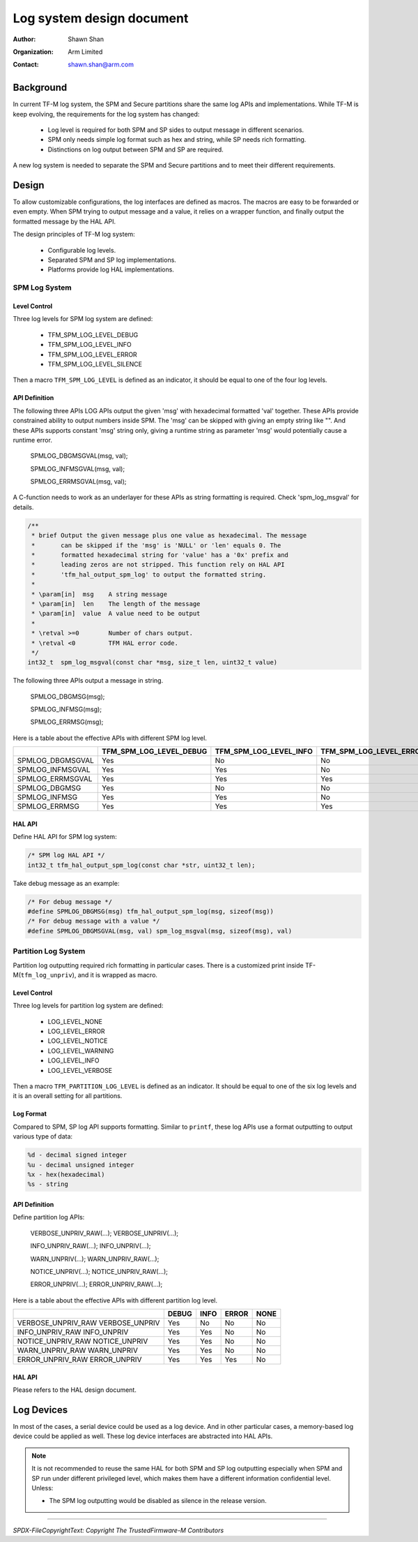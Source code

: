 ##########################
Log system design document
##########################

:Author: Shawn Shan
:Organization: Arm Limited
:Contact: shawn.shan@arm.com

**********
Background
**********

In current TF-M log system, the SPM and Secure partitions share the same log
APIs and implementations. While TF-M is keep evolving, the requirements for the
log system has changed:

  - Log level is required for both SPM and SP sides to output message in
    different scenarios.
  - SPM only needs simple log format such as hex and string, while SP needs rich
    formatting.
  - Distinctions on log output between SPM and SP are required.

A new log system is needed to separate the SPM and Secure partitions and to
meet their different requirements.

******
Design
******

To allow customizable configurations, the log interfaces are defined as macros.
The macros are easy to be forwarded or even empty. When SPM trying to output
message and a value, it relies on a wrapper function, and finally output the
formatted message by the HAL API.

The design principles of TF-M log system:

  - Configurable log levels.
  - Separated SPM and SP log implementations.
  - Platforms provide log HAL implementations.

SPM Log System
==============

Level Control
-------------
Three log levels for SPM log system are defined:

  - TFM_SPM_LOG_LEVEL_DEBUG
  - TFM_SPM_LOG_LEVEL_INFO
  - TFM_SPM_LOG_LEVEL_ERROR
  - TFM_SPM_LOG_LEVEL_SILENCE

Then a macro ``TFM_SPM_LOG_LEVEL`` is defined as an indicator, it should
be equal to one of the four log levels.

API Definition
--------------
The following three APIs LOG APIs output the given 'msg' with hexadecimal
formatted 'val' together. These APIs provide constrained ability to output
numbers inside SPM. The 'msg' can be skipped with giving an empty string like
"". And these APIs supports constant 'msg' string only, giving a runtime string
as parameter 'msg' would potentially cause a runtime error.

  SPMLOG_DBGMSGVAL(msg, val);

  SPMLOG_INFMSGVAL(msg, val);

  SPMLOG_ERRMSGVAL(msg, val);

A C-function needs to work as an underlayer for these APIs as string formatting
is required. Check 'spm_log_msgval' for details.

.. code-block:: c

  /**
   * brief Output the given message plus one value as hexadecimal. The message
   *       can be skipped if the 'msg' is 'NULL' or 'len' equals 0. The
   *       formatted hexadecimal string for 'value' has a '0x' prefix and
   *       leading zeros are not stripped. This function rely on HAL API
   *       'tfm_hal_output_spm_log' to output the formatted string.
   *
   * \param[in]  msg    A string message
   * \param[in]  len    The length of the message
   * \param[in]  value  A value need to be output
   *
   * \retval >=0        Number of chars output.
   * \retval <0         TFM HAL error code.
   */
  int32_t  spm_log_msgval(const char *msg, size_t len, uint32_t value)

The following three APIs output a message in string.

  SPMLOG_DBGMSG(msg);

  SPMLOG_INFMSG(msg);

  SPMLOG_ERRMSG(msg);

Here is a table about the effective APIs with different SPM log level.

+------------------+-------------------------+---------------------------+---------------------------+-----------------------------+
|                  | TFM_SPM_LOG_LEVEL_DEBUG | TFM_SPM_LOG_LEVEL_INFO    | TFM_SPM_LOG_LEVEL_ERROR   | TFM_SPM_LOG_LEVEL_SILENCE   |
+==================+=========================+===========================+===========================+=============================+
| SPMLOG_DBGMSGVAL |           Yes           |             No            |             No            |            No               |
+------------------+-------------------------+---------------------------+---------------------------+-----------------------------+
| SPMLOG_INFMSGVAL |           Yes           |             Yes           |             No            |            No               |
+------------------+-------------------------+---------------------------+---------------------------+-----------------------------+
| SPMLOG_ERRMSGVAL |           Yes           |             Yes           |             Yes           |            No               |
+------------------+-------------------------+---------------------------+---------------------------+-----------------------------+
| SPMLOG_DBGMSG    |           Yes           |             No            |             No            |            No               |
+------------------+-------------------------+---------------------------+---------------------------+-----------------------------+
| SPMLOG_INFMSG    |           Yes           |             Yes           |             No            |            No               |
+------------------+-------------------------+---------------------------+---------------------------+-----------------------------+
| SPMLOG_ERRMSG    |           Yes           |             Yes           |             Yes           |            No               |
+------------------+-------------------------+---------------------------+---------------------------+-----------------------------+

HAL API
-------
Define HAL API for SPM log system:

.. code-block:: c

  /* SPM log HAL API */
  int32_t tfm_hal_output_spm_log(const char *str, uint32_t len);

Take debug message as an example:

.. code-block:: c

  /* For debug message */
  #define SPMLOG_DBGMSG(msg) tfm_hal_output_spm_log(msg, sizeof(msg))
  /* For debug message with a value */
  #define SPMLOG_DBGMSGVAL(msg, val) spm_log_msgval(msg, sizeof(msg), val)

Partition Log System
====================
Partition log outputting required rich formatting in particular cases. There is
a customized print inside TF-M(``tfm_log_unpriv``), and it is wrapped as macro.

Level Control
-------------
Three log levels for partition log system are defined:

  - LOG_LEVEL_NONE
  - LOG_LEVEL_ERROR
  - LOG_LEVEL_NOTICE
  - LOG_LEVEL_WARNING
  - LOG_LEVEL_INFO
  - LOG_LEVEL_VERBOSE

Then a macro ``TFM_PARTITION_LOG_LEVEL`` is defined as an indicator. It should
be equal to one of the six log levels and it is an overall setting for all
partitions.

Log Format
----------
Compared to SPM, SP log API supports formatting. Similar to ``printf``, these
log APIs use a format outputting to output various type of data:

.. code-block:: c

  %d - decimal signed integer
  %u - decimal unsigned integer
  %x - hex(hexadecimal)
  %s - string

API Definition
--------------
Define partition log APIs:

  VERBOSE_UNPRIV_RAW(...);
  VERBOSE_UNPRIV(...);

  INFO_UNPRIV_RAW(...);
  INFO_UNPRIV(...);

  WARN_UNPRIV(...);
  WARN_UNPRIV_RAW(...);

  NOTICE_UNPRIV(...);
  NOTICE_UNPRIV_RAW(...);

  ERROR_UNPRIV(...);
  ERROR_UNPRIV_RAW(...);

Here is a table about the effective APIs with different partition log level.

+--------------------+--------+------+-------+------+
|                    | DEBUG  | INFO | ERROR | NONE |
+====================+========+======+=======+======+
| VERBOSE_UNPRIV_RAW |  Yes   |  No  |   No  |  No  |
| VERBOSE_UNPRIV     |        |      |       |      |
+--------------------+--------+------+-------+------+
| INFO_UNPRIV_RAW    |  Yes   | Yes  |   No  |  No  |
| INFO_UNPRIV        |        |      |       |      |
+--------------------+--------+------+-------+------+
| NOTICE_UNPRIV_RAW  |  Yes   | Yes  |   No  |  No  |
| NOTICE_UNPRIV      |        |      |       |      |
+--------------------+--------+------+-------+------+
| WARN_UNPRIV_RAW    |  Yes   | Yes  |   No  |  No  |
| WARN_UNPRIV        |        |      |       |      |
+--------------------+--------+------+-------+------+
| ERROR_UNPRIV_RAW   |  Yes   | Yes  |  Yes  |  No  |
| ERROR_UNPRIV       |        |      |       |      |
+--------------------+--------+------+-------+------+


HAL API
-------
Please refers to the HAL design document.

***********
Log Devices
***********
In most of the cases, a serial device could be used as a log device. And in
other particular cases, a memory-based log device could be applied as well.
These log device interfaces are abstracted into HAL APIs.

.. note::

  It is not recommended to reuse the same HAL for both SPM and SP log
  outputting especially when SPM and SP run under different privileged level,
  which makes them have a different information confidential level. Unless:

  - The SPM log outputting would be disabled as silence in the release version.

--------------

*SPDX-FileCopyrightText: Copyright The TrustedFirmware-M Contributors*
